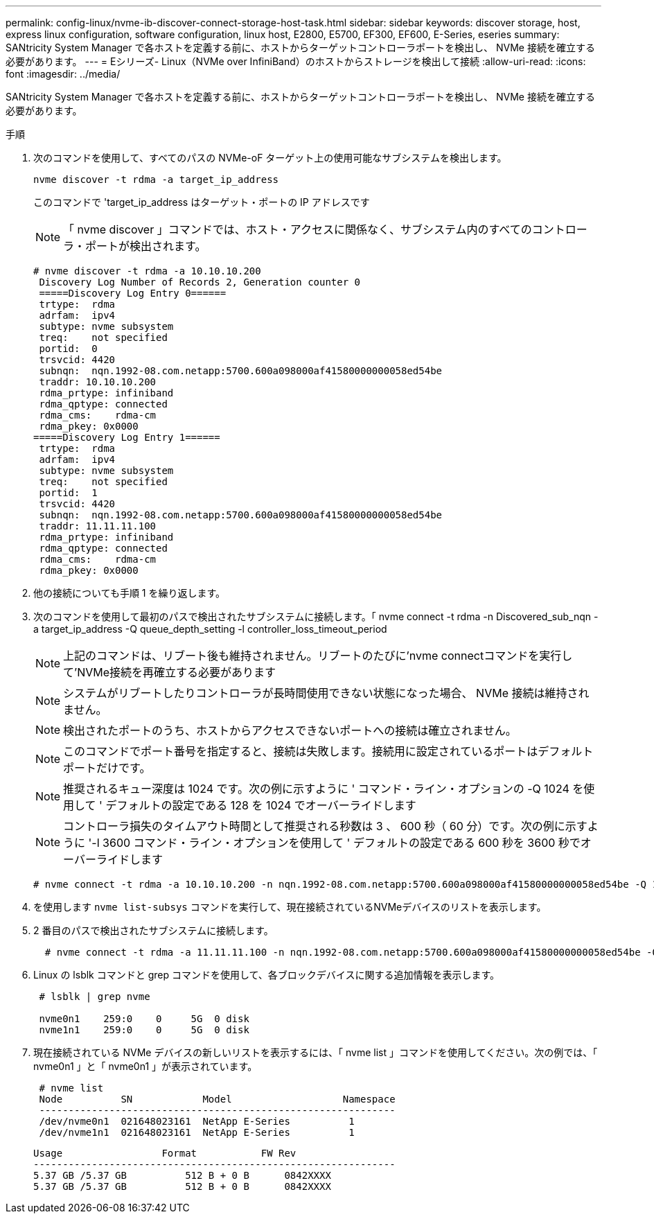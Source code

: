 ---
permalink: config-linux/nvme-ib-discover-connect-storage-host-task.html 
sidebar: sidebar 
keywords: discover storage, host, express linux configuration, software configuration, linux host, E2800, E5700, EF300, EF600, E-Series, eseries 
summary: SANtricity System Manager で各ホストを定義する前に、ホストからターゲットコントローラポートを検出し、 NVMe 接続を確立する必要があります。 
---
= Eシリーズ- Linux（NVMe over InfiniBand）のホストからストレージを検出して接続
:allow-uri-read: 
:icons: font
:imagesdir: ../media/


[role="lead"]
SANtricity System Manager で各ホストを定義する前に、ホストからターゲットコントローラポートを検出し、 NVMe 接続を確立する必要があります。

.手順
. 次のコマンドを使用して、すべてのパスの NVMe-oF ターゲット上の使用可能なサブシステムを検出します。
+
[listing]
----
nvme discover -t rdma -a target_ip_address
----
+
このコマンドで 'target_ip_address はターゲット・ポートの IP アドレスです

+

NOTE: 「 nvme discover 」コマンドでは、ホスト・アクセスに関係なく、サブシステム内のすべてのコントローラ・ポートが検出されます。

+
[listing]
----
# nvme discover -t rdma -a 10.10.10.200
 Discovery Log Number of Records 2, Generation counter 0
 =====Discovery Log Entry 0======
 trtype:  rdma
 adrfam:  ipv4
 subtype: nvme subsystem
 treq:    not specified
 portid:  0
 trsvcid: 4420
 subnqn:  nqn.1992-08.com.netapp:5700.600a098000af41580000000058ed54be
 traddr: 10.10.10.200
 rdma_prtype: infiniband
 rdma_qptype: connected
 rdma_cms:    rdma-cm
 rdma_pkey: 0x0000
=====Discovery Log Entry 1======
 trtype:  rdma
 adrfam:  ipv4
 subtype: nvme subsystem
 treq:    not specified
 portid:  1
 trsvcid: 4420
 subnqn:  nqn.1992-08.com.netapp:5700.600a098000af41580000000058ed54be
 traddr: 11.11.11.100
 rdma_prtype: infiniband
 rdma_qptype: connected
 rdma_cms:    rdma-cm
 rdma_pkey: 0x0000
----
. 他の接続についても手順 1 を繰り返します。
. 次のコマンドを使用して最初のパスで検出されたサブシステムに接続します。「 nvme connect -t rdma -n Discovered_sub_nqn -a target_ip_address -Q queue_depth_setting -l controller_loss_timeout_period
+

NOTE: 上記のコマンドは、リブート後も維持されません。リブートのたびに'nvme connectコマンドを実行して'NVMe接続を再確立する必要があります

+

NOTE: システムがリブートしたりコントローラが長時間使用できない状態になった場合、 NVMe 接続は維持されません。

+

NOTE: 検出されたポートのうち、ホストからアクセスできないポートへの接続は確立されません。

+

NOTE: このコマンドでポート番号を指定すると、接続は失敗します。接続用に設定されているポートはデフォルトポートだけです。

+

NOTE: 推奨されるキュー深度は 1024 です。次の例に示すように ' コマンド・ライン・オプションの -Q 1024 を使用して ' デフォルトの設定である 128 を 1024 でオーバーライドします

+

NOTE: コントローラ損失のタイムアウト時間として推奨される秒数は 3 、 600 秒（ 60 分）です。次の例に示すように '-l 3600 コマンド・ライン・オプションを使用して ' デフォルトの設定である 600 秒を 3600 秒でオーバーライドします

+
[listing]
----
# nvme connect -t rdma -a 10.10.10.200 -n nqn.1992-08.com.netapp:5700.600a098000af41580000000058ed54be -Q 1024 -l 3600
----
. を使用します `nvme list-subsys` コマンドを実行して、現在接続されているNVMeデバイスのリストを表示します。
. 2 番目のパスで検出されたサブシステムに接続します。
+
[listing]
----
  # nvme connect -t rdma -a 11.11.11.100 -n nqn.1992-08.com.netapp:5700.600a098000af41580000000058ed54be -Q 1024 -l 3600
----
. Linux の lsblk コマンドと grep コマンドを使用して、各ブロックデバイスに関する追加情報を表示します。
+
[listing]
----
 # lsblk | grep nvme

 nvme0n1    259:0    0     5G  0 disk
 nvme1n1    259:0    0     5G  0 disk
----
. 現在接続されている NVMe デバイスの新しいリストを表示するには、「 nvme list 」コマンドを使用してください。次の例では、「 nvme0n1 」と「 nvme0n1 」が表示されています。
+
[listing]
----
 # nvme list
 Node          SN            Model                   Namespace
 -------------------------------------------------------------
 /dev/nvme0n1  021648023161  NetApp E-Series          1
 /dev/nvme1n1  021648023161  NetApp E-Series          1
----
+
[listing]
----
Usage                 Format           FW Rev
--------------------------------------------------------------
5.37 GB /5.37 GB          512 B + 0 B      0842XXXX
5.37 GB /5.37 GB          512 B + 0 B      0842XXXX
----

